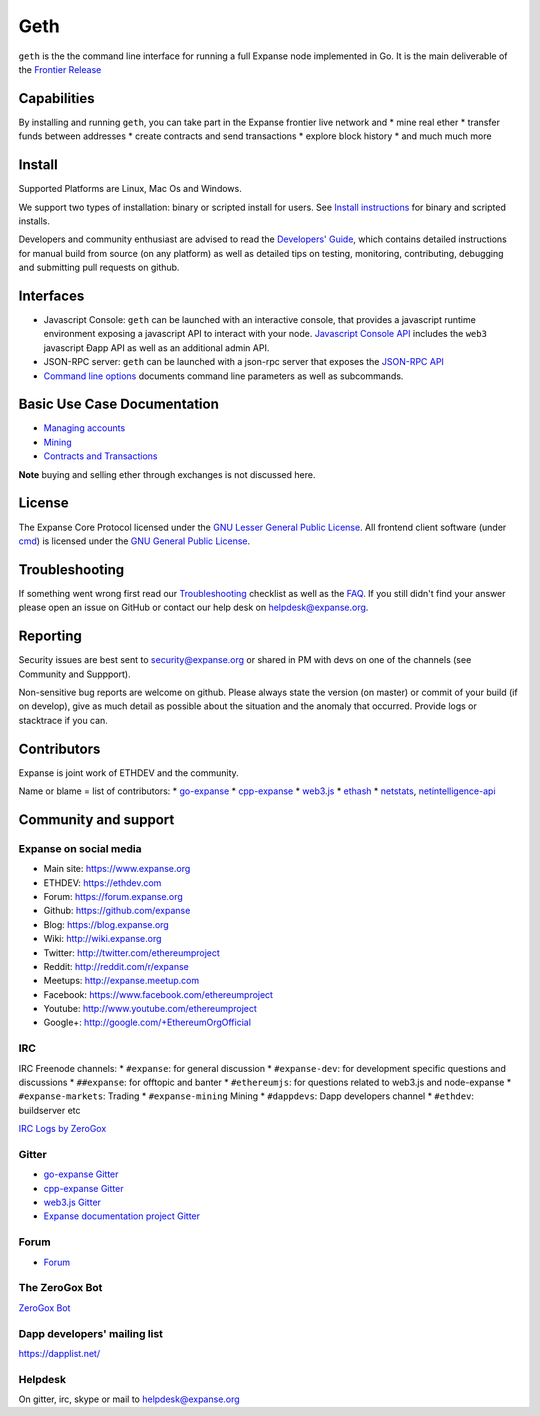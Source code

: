 Geth
====

``geth`` is the the command line interface for running a full Expanse
node implemented in Go. It is the main deliverable of the `Frontier
Release <https://github.com/expanse-org/go-expanse/wiki/Frontier>`__

Capabilities
------------

By installing and running ``geth``, you can take part in the Expanse
frontier live network and \* mine real ether \* transfer funds between
addresses \* create contracts and send transactions \* explore block
history \* and much much more

Install
-------

Supported Platforms are Linux, Mac Os and Windows.

We support two types of installation: binary or scripted install for
users. See `Install
instructions <https://github.com/expanse-org/go-expanse/wiki/Building-Expanse>`__
for binary and scripted installs.

Developers and community enthusiast are advised to read the `Developers'
Guide <https://github.com/expanse-org/go-expanse/wiki/Developers%27-Guide>`__,
which contains detailed instructions for manual build from source (on
any platform) as well as detailed tips on testing, monitoring,
contributing, debugging and submitting pull requests on github.

Interfaces
----------

-  Javascript Console: ``geth`` can be launched with an interactive
   console, that provides a javascript runtime environment exposing a
   javascript API to interact with your node. `Javascript Console
   API <https://github.com/expanse-org/go-expanse/wiki/JavaScript-Console>`__
   includes the ``web3`` javascript Ðapp API as well as an additional
   admin API.
-  JSON-RPC server: ``geth`` can be launched with a json-rpc server that
   exposes the `JSON-RPC
   API <https://github.com/expanse-org/wiki/wiki/JSON-RPC>`__
-  `Command line
   options <https://github.com/expanse-org/go-expanse/wiki/Command-Line-Options>`__
   documents command line parameters as well as subcommands.

Basic Use Case Documentation
----------------------------

-  `Managing
   accounts <https://github.com/expanse-org/go-expanse/wiki/Managing-your-accounts>`__
-  `Mining <https://github.com/expanse-org/go-expanse/wiki/mining>`__
-  `Contracts and
   Transactions <https://github.com/expanse-org/go-expanse/wiki/Contracts-and-Transactions>`__

**Note** buying and selling ether through exchanges is not discussed
here.

License
-------

The Expanse Core Protocol licensed under the `GNU Lesser General Public
License <https://www.gnu.org/licenses/lgpl.html>`__. All frontend client
software (under
`cmd <https://github.com/expanse-org/go-expanse/tree/develop/cmd>`__) is
licensed under the `GNU General Public
License <https://www.gnu.org/copyleft/gpl.html>`__.

Troubleshooting
---------------

If something went wrong first read our
`Troubleshooting <https://github.com/expanse-org/go-expanse/wiki/Troubleshooting>`__
checklist as well as the
`FAQ <https://github.com/expanse-org/go-expanse/wiki/Troubleshooting>`__.
If you still didn't find your answer please open an issue on GitHub or
contact our help desk on helpdesk@expanse.org.

Reporting
---------

Security issues are best sent to security@expanse.org or shared in PM
with devs on one of the channels (see Community and Suppport).

Non-sensitive bug reports are welcome on github. Please always state the
version (on master) or commit of your build (if on develop), give as
much detail as possible about the situation and the anomaly that
occurred. Provide logs or stacktrace if you can.

Contributors
------------

Expanse is joint work of ETHDEV and the community.

Name or blame = list of contributors: \*
`go-expanse <https://github.com/expanse-org/go-expanse/graphs/contributors>`__
\*
`cpp-expanse <https://github.com/expanse-org/cpp-expanse/graphs/contributors>`__
\* `web3.js <https://github.com/expanse-org/web3.js/graphs/contributors>`__
\* `ethash <https://github.com/expanse-org/ethash/graphs/contributors>`__
\*
`netstats <https://github.com/cubedro/eth-netstats/graphs/contributors>`__,
`netintelligence-api <https://github.com/cubedro/eth-net-intelligence-api/graphs/contributors>`__

Community and support
---------------------

Expanse on social media
~~~~~~~~~~~~~~~~~~~~~~~~

-  Main site: https://www.expanse.org
-  ETHDEV: https://ethdev.com
-  Forum: https://forum.expanse.org
-  Github: https://github.com/expanse
-  Blog: https://blog.expanse.org
-  Wiki: http://wiki.expanse.org
-  Twitter: http://twitter.com/ethereumproject
-  Reddit: http://reddit.com/r/expanse
-  Meetups: http://expanse.meetup.com
-  Facebook: https://www.facebook.com/ethereumproject
-  Youtube: http://www.youtube.com/ethereumproject
-  Google+: http://google.com/+EthereumOrgOfficial

IRC
~~~

IRC Freenode channels: \* ``#expanse``: for general discussion \*
``#expanse-dev``: for development specific questions and discussions \*
``##expanse``: for offtopic and banter \* ``#ethereumjs``: for
questions related to web3.js and node-expanse \* ``#expanse-markets``:
Trading \* ``#expanse-mining`` Mining \* ``#dappdevs``: Dapp developers
channel \* ``#ethdev``: buildserver etc

`IRC Logs by ZeroGox <https://zerogox.com/bot/log>`__

Gitter
~~~~~~

-  `go-expanse Gitter <https://gitter.im/expanse/go-expanse>`__
-  `cpp-expanse Gitter <https://gitter.im/expanse/cpp-expanse>`__
-  `web3.js Gitter <https://gitter.im/expanse/web3.js>`__
-  `Expanse documentation project
   Gitter <https://gitter.im/expanse/frontier-guide>`__

Forum
~~~~~

-  `Forum <https://forum.expanse.org/categories/go-implementation>`__

The ZeroGox Bot
~~~~~~~~~~~~~~~

`ZeroGox Bot <https://zerogox.com/bot>`__

Dapp developers' mailing list
~~~~~~~~~~~~~~~~~~~~~~~~~~~~~

https://dapplist.net/

Helpdesk
~~~~~~~~

On gitter, irc, skype or mail to helpdesk@expanse.org
